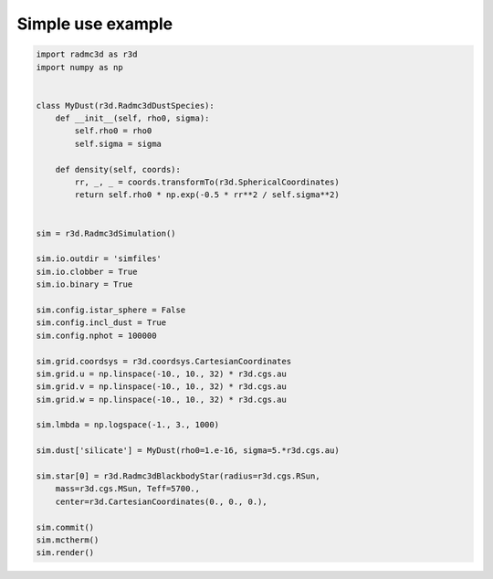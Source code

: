 Simple use example
==================

.. code-block:: python

   import radmc3d as r3d
   import numpy as np


   class MyDust(r3d.Radmc3dDustSpecies):
       def __init__(self, rho0, sigma):
           self.rho0 = rho0
           self.sigma = sigma

       def density(self, coords):
           rr, _, _ = coords.transformTo(r3d.SphericalCoordinates)
           return self.rho0 * np.exp(-0.5 * rr**2 / self.sigma**2)


   sim = r3d.Radmc3dSimulation()

   sim.io.outdir = 'simfiles'
   sim.io.clobber = True
   sim.io.binary = True

   sim.config.istar_sphere = False
   sim.config.incl_dust = True
   sim.config.nphot = 100000

   sim.grid.coordsys = r3d.coordsys.CartesianCoordinates
   sim.grid.u = np.linspace(-10., 10., 32) * r3d.cgs.au
   sim.grid.v = np.linspace(-10., 10., 32) * r3d.cgs.au
   sim.grid.w = np.linspace(-10., 10., 32) * r3d.cgs.au

   sim.lmbda = np.logspace(-1., 3., 1000)

   sim.dust['silicate'] = MyDust(rho0=1.e-16, sigma=5.*r3d.cgs.au)

   sim.star[0] = r3d.Radmc3dBlackbodyStar(radius=r3d.cgs.RSun,
       mass=r3d.cgs.MSun, Teff=5700.,
       center=r3d.CartesianCoordinates(0., 0., 0.),

   sim.commit()
   sim.mctherm()
   sim.render()
